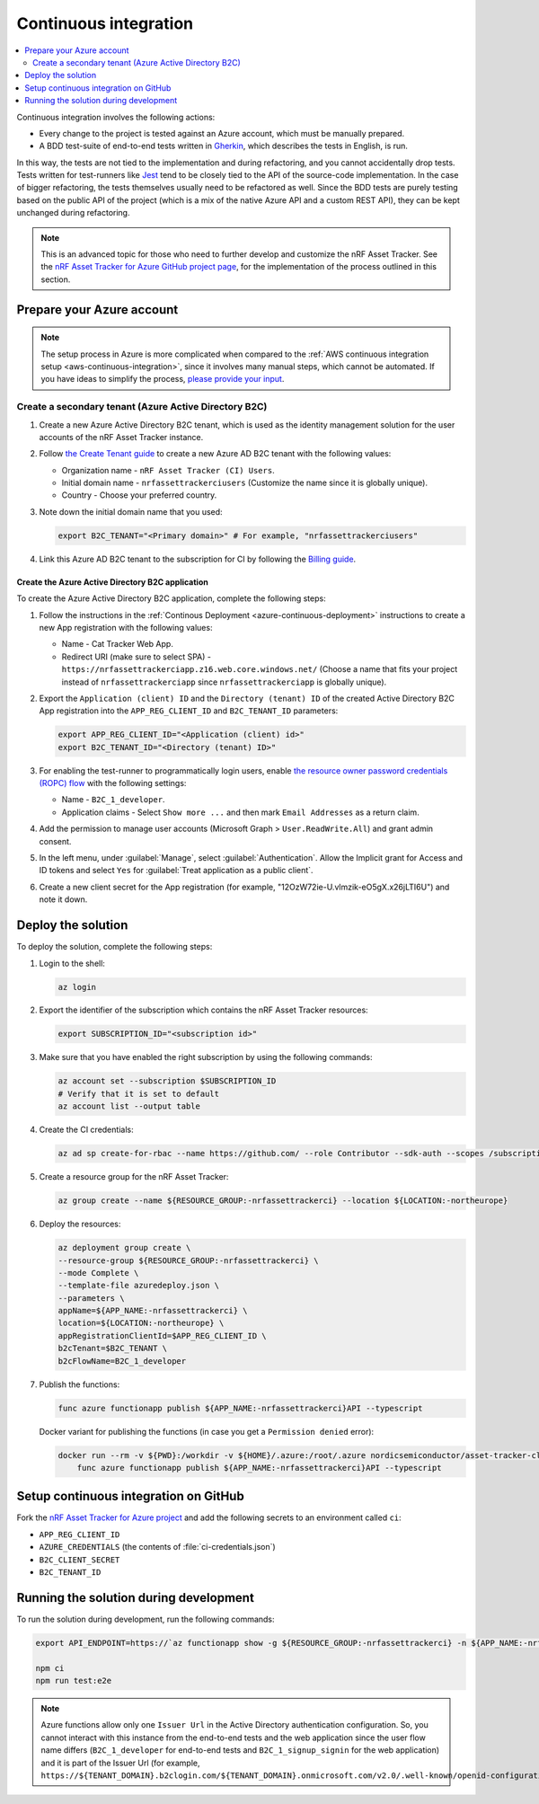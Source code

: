 .. _azure-continuous-integration:

Continuous integration
######################

.. contents::
   :local:
   :depth: 2

Continuous integration involves the following actions:

* Every change to the project is tested against an Azure account, which must be manually prepared.
* A BDD test-suite of end-to-end tests written in `Gherkin <https://cucumber.io/docs/gherkin/>`_, which describes the tests in English, is run.

In this way, the tests are not tied to the implementation and during refactoring, and you cannot accidentally drop tests.
Tests written for test-runners like `Jest <https://jestjs.io/>`_ tend to be closely tied to the API of the source-code implementation.
In the case of bigger refactoring, the tests themselves usually need to be refactored as well.
Since the BDD tests are purely testing based on the public API of the project (which is a mix of the native Azure API and a custom REST API), they can be kept unchanged during refactoring.

.. note::

    This is an advanced topic for those who need to further develop and customize the nRF Asset Tracker.
    See the `nRF Asset Tracker for Azure GitHub project page <https://github.com/NordicSemiconductor/asset-tracker-cloud-azure-js>`_, for the implementation of the process outlined in this section.

Prepare your Azure account
**************************

.. note::

   The setup process in Azure is more complicated when compared to the :ref:`AWS continuous integration setup <aws-continuous-integration>`, since it involves many manual steps, which cannot be automated.
   If you have ideas to simplify the process, `please provide your input <https://github.com/NordicSemiconductor/asset-tracker-cloud-azure-js/issues/1>`_.

Create a secondary tenant (Azure Active Directory B2C)
======================================================

1. Create a new Azure Active Directory B2C tenant, which is used as the identity management solution for the user accounts of the nRF Asset Tracker instance.

#. Follow `the Create Tenant guide <https://docs.microsoft.com/en-us/azure/active-directory-b2c/tutorial-create-tenant>`_ to create a new Azure AD B2C tenant with the following values:

   * Organization name - ``nRF Asset Tracker (CI) Users``.
   * Initial domain name - ``nrfassettrackerciusers`` (Customize the name since it is globally unique).
   * Country - Choose your preferred country.

#. Note down the initial domain name that you used:

   .. code-block:: bash

      export B2C_TENANT="<Primary domain>" # For example, "nrfassettrackerciusers"

#. Link this Azure AD B2C tenant to the subscription for CI by following the `Billing guide <https://docs.microsoft.com/en-us/azure/active-directory-b2c/billing#link-an-azure-ad-b2c-tenant-to-a-subscription>`_.

Create the Azure Active Directory B2C application
-------------------------------------------------

To create the Azure Active Directory B2C application, complete the following steps:

1. Follow the instructions in the :ref:`Continous Deployment <azure-continuous-deployment>` instructions to create a new App registration with the following values:

   * Name - Cat Tracker Web App.
   * Redirect URI (make sure to select SPA) - ``https://nrfassettrackerciapp.z16.web.core.windows.net/`` (Choose a name that fits your project instead of ``nrfassettrackerciapp`` since ``nrfassettrackerciapp`` is globally unique).

#. Export the ``Application (client) ID`` and the ``Directory (tenant) ID`` of the created Active Directory B2C App registration into the ``APP_REG_CLIENT_ID`` and ``B2C_TENANT_ID`` parameters:

   .. code-block:: bash

      export APP_REG_CLIENT_ID="<Application (client) id>"
      export B2C_TENANT_ID="<Directory (tenant) ID>"

#. For enabling the test-runner to programmatically login users, enable `the resource owner password credentials (ROPC) flow <https://docs.microsoft.com/EN-US/azure/active-directory-b2c/configure-ropc?tabs=app-reg-ga>`_ with the following settings:

   * Name - ``B2C_1_developer``.
   * Application claims - Select ``Show more ...`` and then mark ``Email Addresses`` as a return claim.

#. Add the permission to manage user accounts (Microsoft Graph > ``User.ReadWrite.All``) and grant admin consent.

#. In the left menu, under :guilabel:`Manage`, select :guilabel:`Authentication`. Allow the Implicit grant for Access and ID tokens and select ``Yes`` for :guilabel:`Treat application as a public client`.

#. Create a new client secret for the App registration (for example, "12OzW72ie-U.vlmzik-eO5gX.x26jLTI6U") and note it down.

Deploy the solution
*******************

To deploy the solution, complete the following steps:

1. Login to the shell:

   .. code-block:: bash

       az login

#. Export the identifier of the subscription which contains the nRF Asset Tracker resources:

   .. code-block:: bash

      export SUBSCRIPTION_ID="<subscription id>"

#. Make sure that you have enabled the right subscription by using the following commands:

   .. code-block:: bash

       az account set --subscription $SUBSCRIPTION_ID 
       # Verify that it is set to default
       az account list --output table

#. Create the CI credentials:

   .. code-block:: bash

       az ad sp create-for-rbac --name https://github.com/ --role Contributor --sdk-auth --scopes /subscriptions/${SUBSCRIPTION_ID} > ci-credentials.json

#. Create a resource group for the nRF Asset Tracker:

   .. code-block:: bash

       az group create --name ${RESOURCE_GROUP:-nrfassettrackerci} --location ${LOCATION:-northeurope}

#. Deploy the resources:

   .. code-block:: bash

       az deployment group create \
       --resource-group ${RESOURCE_GROUP:-nrfassettrackerci} \
       --mode Complete \
       --template-file azuredeploy.json \
       --parameters \
       appName=${APP_NAME:-nrfassettrackerci} \
       location=${LOCATION:-northeurope} \
       appRegistrationClientId=$APP_REG_CLIENT_ID \
       b2cTenant=$B2C_TENANT \
       b2cFlowName=B2C_1_developer

#. Publish the functions:

   .. code-block:: bash

       func azure functionapp publish ${APP_NAME:-nrfassettrackerci}API --typescript

   Docker variant for publishing the functions (in case you get a ``Permission denied`` error):

   .. code-block:: bash

       docker run --rm -v ${PWD}:/workdir -v ${HOME}/.azure:/root/.azure nordicsemiconductor/asset-tracker-cloud-azure-js:saga \
           func azure functionapp publish ${APP_NAME:-nrfassettrackerci}API --typescript

Setup continuous integration on GitHub
**************************************

Fork the `nRF Asset Tracker for Azure project <https://github.com/NordicSemiconductor/asset-tracker-cloud-azure-js>`_ and add the following secrets to an environment called ``ci``:

*  ``APP_REG_CLIENT_ID``
*  ``AZURE_CREDENTIALS`` (the contents of :file:`ci-credentials.json`)
*  ``B2C_CLIENT_SECRET``
*  ``B2C_TENANT_ID``

Running the solution during development
***************************************

To run the solution during development, run the following commands:

.. code-block:: bash

      export API_ENDPOINT=https://`az functionapp show -g ${RESOURCE_GROUP:-nrfassettrackerci} -n ${APP_NAME:-nrfassettrackerci}api --query 'defaultHostName' --output tsv | tr -d '\n'`/

      npm ci
      npm run test:e2e

.. note::

   Azure functions allow only one ``Issuer Url`` in the Active Directory authentication configuration. So, you cannot interact with this instance from the end-to-end tests and the web application since the user flow name differs (``B2C_1_developer`` for end-to-end tests and ``B2C_1_signup_signin`` for the web application) and it is part of the Issuer Url (for example, ``https://${TENANT_DOMAIN}.b2clogin.com/${TENANT_DOMAIN}.onmicrosoft.com/v2.0/.well-known/openid-configuration?p=B2C_1_developer``).